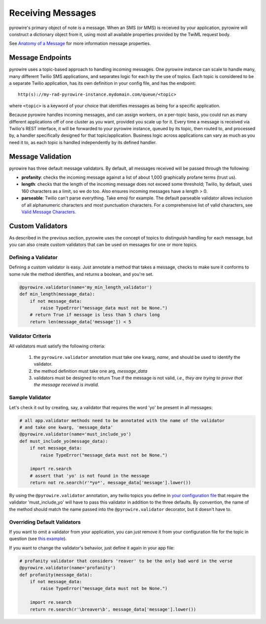 Receiving Messages
==================

pyrowire's primary object of note is a message. When an SMS (or MMS) is received by your application, pyrowire will construct a
dictionary object from it, using most all available properties provided by the TwiML request body.

See `Anatomy of a Message <./doc_sections/appendices#appendix-b-the-anatomy-of-a-pyrowire-message>`_  for more information message properties.

Message Endpoints
-----------------
pyrowire uses a topic-based approach to handling incoming messages. One pyrowire instance can scale to handle
many, many different Twilio SMS applications, and separates logic for each by the use of topics. Each topic is
considered to be a separate Twilio application, has its own definition in your config file, and has the endpoint:
::

    http(s)://my-rad-pyrowire-instance.mydomain.com/queue/<topic>

where ``<topic>`` is a keyword of your choice that identifies messages as being for a specific application.

Because pyrowire handles incoming messages, and can assign workers, on a per-topic basis, you could run as many
different applications off of one cluster as you want, provided you scale up for it. Every time a message is received
via Twilio's REST interface, it will be forwarded to your pyrowire instance, queued by its topic, then routed to,
and processed by, a handler specifically designed for that topic/application. Business logic across applications can vary
as much as you need it to, as each topic is handled independently by its defined handler.

Message Validation
------------------
pyrowire has three default message validators. By default, all messages received will be passed through the following:

- **profanity**: checks the incoming message against a list of about 1,000 graphically profane terms (trust us).
- **length**: checks that the length of the incoming message does not exceed some threshold; Twilio, by default, uses 160 characters as a limit, so we do too. Also ensures incoming messages have a length > 0.
- **parseable**: Twilio can't parse everything. Take emoji for example. The default parseable validator allows inclusion of all alphanumeric characters and most punctuation characters. For a comprehensive list of valid characters, see `Valid Message Characters <./doc_sections/appendices.html#appendix-c-valid-message-characters>`_.


Custom Validators
-----------------
As described in the previous section, pyrowire uses the concept of topics to distinguish handling for each message,
but you can also create custom validators that can be used on messages for one or more topics.

Defining a Validator
~~~~~~~~~~~~~~~~~~~~
Defining a custom validator is easy. Just annotate a method that takes a message, checks to make sure it conforms to some
rule the method identifies, and returns a boolean, and you're set.

.. code:: python

    @pyrowire.validator(name='my_min_length_validator')
    def min_length(message_data):
        if not message_data:
            raise TypeError("message_data must not be None.")
        # return True if message is less than 5 chars long
        return len(message_data['message']) < 5

Validator Criteria
~~~~~~~~~~~~~~~~~~
All validators must satisfy the following criteria:

    1. the ``pyrowire.validator`` annotation must take one kwarg, *name*, and should be used to identify the validator.
    2. the method definition must take one arg, *message_data*
    3. validators must be designed to return True if the message is not valid, *i.e., they are trying to prove that the message received is invalid.*


Sample Validator
~~~~~~~~~~~~~~~~
Let's check it out by creating, say, a validator that requires the word 'yo' be present in all messages:

.. code:: python

    # all app.validator methods need to be annotated with the name of the validator
    # and take one kwarg, 'message_data'
    @pyrowire.validator(name='must_include_yo')
    def must_include_yo(message_data):
        if not message_data:
            raise TypeError("message_data must not be None.")

        import re.search
        # assert that 'yo' is not found in the message
        return not re.search(r'*yo*', message_data['message'].lower())

By using the ``@pyrowire.validator`` annotation, any twilio topics you define in `your configuration file <./settings.html#defining-a-topic>`__
that require the validator 'must\_include\_yo' will have to pass this validator in addition to the three defaults. By convention,
the name of the method should match the name passed into the ``@pyrowire.validator`` decorator, but it doesn't have to.

Overriding Default Validators
~~~~~~~~~~~~~~~~~~~~~~~~~~~~~
If you want to omit a validator from your application, you can just remove it from your configuration file for the topic
in question (see `this example <./tutorial.html#settings>`_).

If you want to change the validator's behavior, just define it again in your app file:

.. code:: python

    # profanity validator that considers 'reaver' to be the only bad word in the verse
    @pyrowire.validator(name='profanity')
    def profanity(message_data):
        if not message_data:
            raise TypeError("message_data must not be None.")

        import re.search
        return re.search(r'\breaver\b', message_data['message'].lower())

